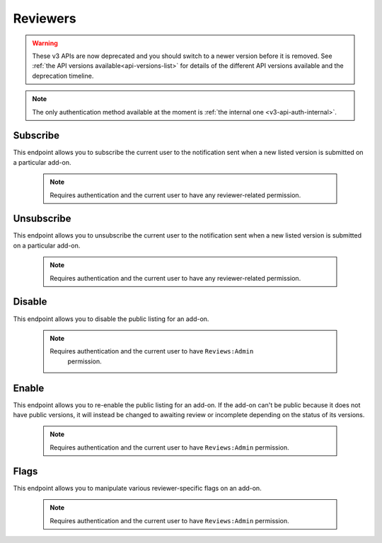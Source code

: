 .. _v3-reviewers:

=========
Reviewers
=========

.. warning::

    These v3 APIs are now deprecated and you should switch to a newer version before
    it is removed. See :ref:`the API versions available<api-versions-list>` for details
    of the different API versions available and the deprecation timeline.

.. note::
    The only authentication method available at
    the moment is :ref:`the internal one <v3-api-auth-internal>`.

---------
Subscribe
---------

This endpoint allows you to subscribe the current user to the notification
sent when a new listed version is submitted on a particular add-on.

    .. note::
        Requires authentication and the current user to have any
        reviewer-related permission.

.. http:post::/api/v3/reviewers/addon/(int:addon_id)/subscribe/

-----------
Unsubscribe
-----------

This endpoint allows you to unsubscribe the current user to the notification
sent when a new listed version is submitted on a particular add-on.

    .. note::
        Requires authentication and the current user to have any
        reviewer-related permission.

.. http:post::/api/v3/reviewers/addon/(int:addon_id)/unsubscribe/

-------
Disable
-------

This endpoint allows you to disable the public listing for an add-on.

    .. note::
       Requires authentication and the current user to have ``Reviews:Admin``
        permission.

.. http:post::/api/v3/reviewers/addon/(int:addon_id)/disable/

------
Enable
------

This endpoint allows you to re-enable the public listing for an add-on. If the
add-on can't be public because it does not have public versions, it will
instead be changed to awaiting review or incomplete depending on the status
of its versions.

    .. note::
        Requires authentication and the current user to have ``Reviews:Admin``
        permission.

.. http:post::/api/v3/reviewers/addon/(int:addon_id)/enable/


-----
Flags
-----

This endpoint allows you to manipulate various reviewer-specific flags on an
add-on.

    .. note::
       Requires authentication and the current user to have ``Reviews:Admin``
       permission.

.. http:patch::/api/v3/reviewers/addon/(int:addon_id)/flags/

    :>json boolean auto_approval_disabled: Boolean indicating whether auto approval are disabled on an add-on or not. When it's ``true``, new versions for this add-on will make it appear in the regular reviewer queues instead of being auto-approved.
    :>json string|null pending_info_request: Deadline date for the pending info request as a string, or ``null``.
    :>json boolean needs_admin_code_review: Boolean indicating whether the add-on needs its code to be reviewed by an admin or not.
    :>json boolean needs_admin_content_review: Boolean indicating whether the add-on needs its content to be reviewed by an admin or not.

